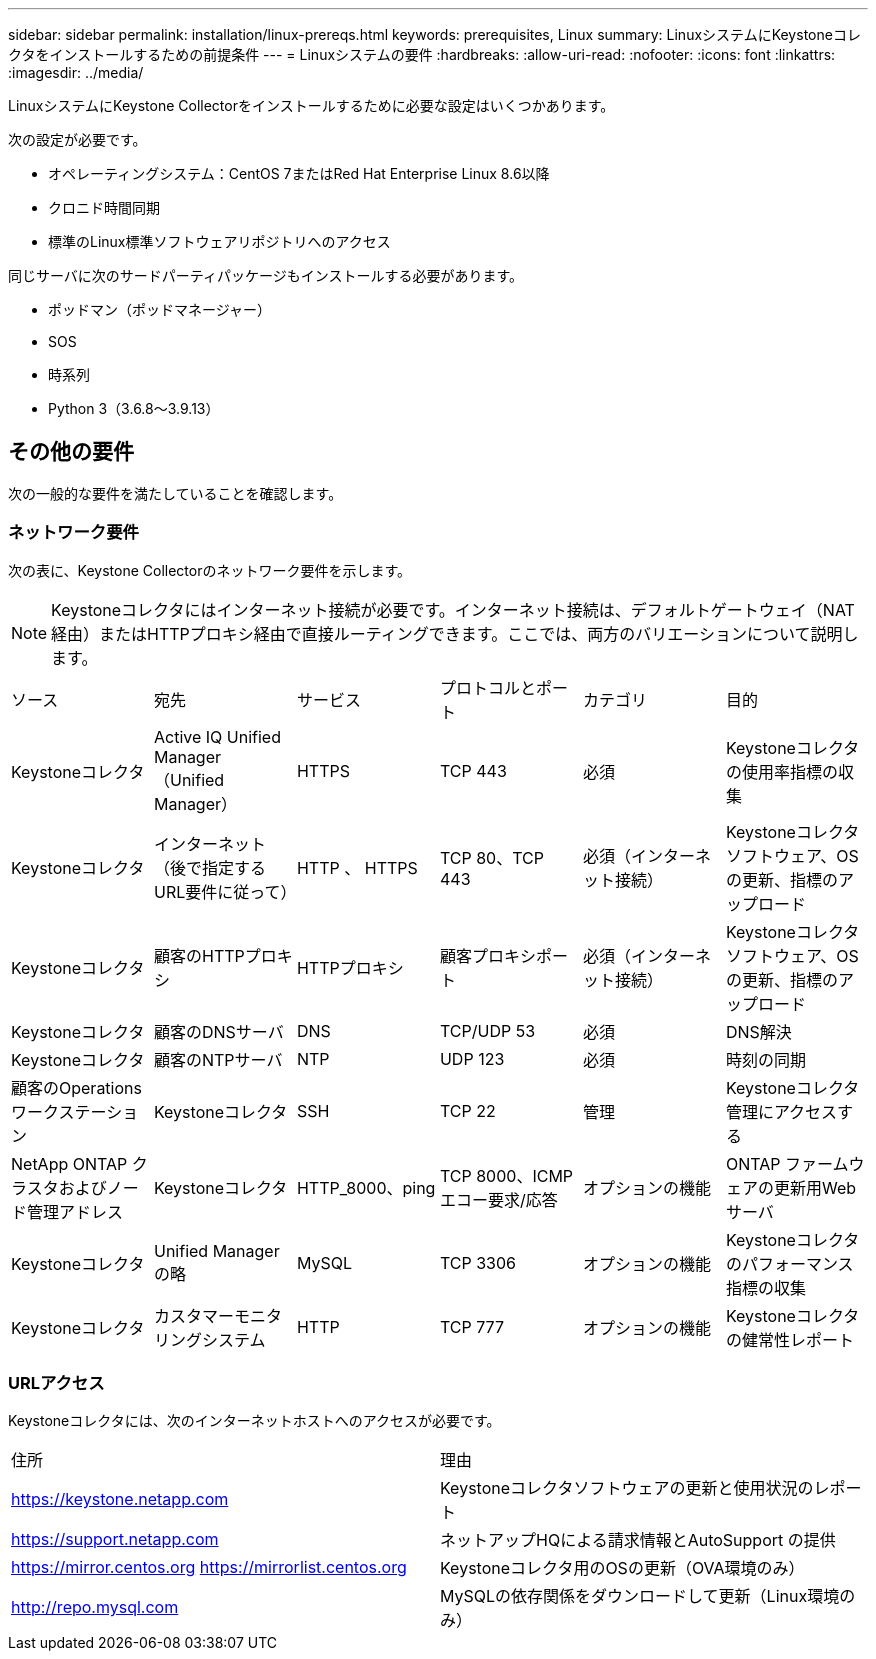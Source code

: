 ---
sidebar: sidebar 
permalink: installation/linux-prereqs.html 
keywords: prerequisites, Linux 
summary: LinuxシステムにKeystoneコレクタをインストールするための前提条件 
---
= Linuxシステムの要件
:hardbreaks:
:allow-uri-read: 
:nofooter: 
:icons: font
:linkattrs: 
:imagesdir: ../media/


[role="lead"]
LinuxシステムにKeystone Collectorをインストールするために必要な設定はいくつかあります。

次の設定が必要です。

* オペレーティングシステム：CentOS 7またはRed Hat Enterprise Linux 8.6以降
* クロニド時間同期
* 標準のLinux標準ソフトウェアリポジトリへのアクセス


同じサーバに次のサードパーティパッケージもインストールする必要があります。

* ポッドマン（ポッドマネージャー）
* SOS
* 時系列
* Python 3（3.6.8～3.9.13）




== その他の要件

次の一般的な要件を満たしていることを確認します。



=== ネットワーク要件

次の表に、Keystone Collectorのネットワーク要件を示します。


NOTE: Keystoneコレクタにはインターネット接続が必要です。インターネット接続は、デフォルトゲートウェイ（NAT経由）またはHTTPプロキシ経由で直接ルーティングできます。ここでは、両方のバリエーションについて説明します。

|===


| ソース | 宛先 | サービス | プロトコルとポート | カテゴリ | 目的 


 a| 
Keystoneコレクタ
 a| 
Active IQ Unified Manager （Unified Manager）
 a| 
HTTPS
 a| 
TCP 443
 a| 
必須
 a| 
Keystoneコレクタの使用率指標の収集



 a| 
Keystoneコレクタ
 a| 
インターネット（後で指定するURL要件に従って）
 a| 
HTTP 、 HTTPS
 a| 
TCP 80、TCP 443
 a| 
必須（インターネット接続）
 a| 
Keystoneコレクタソフトウェア、OSの更新、指標のアップロード



 a| 
Keystoneコレクタ
 a| 
顧客のHTTPプロキシ
 a| 
HTTPプロキシ
 a| 
顧客プロキシポート
 a| 
必須（インターネット接続）
 a| 
Keystoneコレクタソフトウェア、OSの更新、指標のアップロード



 a| 
Keystoneコレクタ
 a| 
顧客のDNSサーバ
 a| 
DNS
 a| 
TCP/UDP 53
 a| 
必須
 a| 
DNS解決



 a| 
Keystoneコレクタ
 a| 
顧客のNTPサーバ
 a| 
NTP
 a| 
UDP 123
 a| 
必須
 a| 
時刻の同期



 a| 
顧客のOperationsワークステーション
 a| 
Keystoneコレクタ
 a| 
SSH
 a| 
TCP 22
 a| 
管理
 a| 
Keystoneコレクタ管理にアクセスする



 a| 
NetApp ONTAP クラスタおよびノード管理アドレス
 a| 
Keystoneコレクタ
 a| 
HTTP_8000、ping
 a| 
TCP 8000、ICMPエコー要求/応答
 a| 
オプションの機能
 a| 
ONTAP ファームウェアの更新用Webサーバ



 a| 
Keystoneコレクタ
 a| 
Unified Manager の略
 a| 
MySQL
 a| 
TCP 3306
 a| 
オプションの機能
 a| 
Keystoneコレクタのパフォーマンス指標の収集



 a| 
Keystoneコレクタ
 a| 
カスタマーモニタリングシステム
 a| 
HTTP
 a| 
TCP 777
 a| 
オプションの機能
 a| 
Keystoneコレクタの健常性レポート

|===


=== URLアクセス

Keystoneコレクタには、次のインターネットホストへのアクセスが必要です。

|===


| 住所 | 理由 


 a| 
https://keystone.netapp.com[]
 a| 
Keystoneコレクタソフトウェアの更新と使用状況のレポート



 a| 
https://support.netapp.com[]
 a| 
ネットアップHQによる請求情報とAutoSupport の提供



 a| 
https://mirror.centos.org[]
https://mirrorlist.centos.org[]
 a| 
Keystoneコレクタ用のOSの更新（OVA環境のみ）



 a| 
http://repo.mysql.com[]
 a| 
MySQLの依存関係をダウンロードして更新（Linux環境のみ）

|===